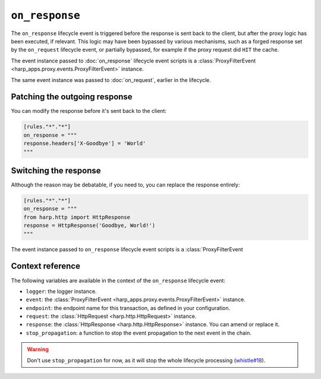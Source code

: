 ``on_response``
===============

The ``on_response`` lifecycle event is triggered before the response is sent back to the client, but after the proxy
logic has been executed, if relevant. This logic may have been bypassed by various mechanisms, such as a forged response
set by the ``on_request`` lifecycle event, or partially bypassed, for example if the proxy request did ``HIT`` the
cache.

.. tab-set-code::

    .. code:: toml

        [rules."*"."*"]
        on_response = """
        print(f'Goodbye, {response}.')
        """

    .. code:: yaml

        rules:
          "*":
            "*":
              on_response: |
                print(f'Goodbye, {response}.')


The event instance passed to :doc:`on_response` lifecycle event scripts is a
:class:`ProxyFilterEvent <harp_apps.proxy.events.ProxyFilterEvent>` instance.

The same event instance was passed to :doc:`on_request`, earlier in the lifecycle.

Patching the outgoing response
::::::::::::::::::::::::::::::

You can modify the response before it's sent back to the client:

.. code-block:: toml

    [rules."*"."*"]
    on_response = """
    response.headers['X-Goodbye'] = 'World'
    """


Switching the response
::::::::::::::::::::::

Although the reason may be debatable, if you need to, you can replace the response entirely:

.. code-block:: toml

    [rules."*"."*"]
    on_response = """
    from harp.http import HttpResponse
    response = HttpResponse('Goodbye, World!')
    """

The event instance passed to ``on_response`` lifecycle event scripts is a :class:`ProxyFilterEvent


Context reference
:::::::::::::::::

The following variables are available in the context of the ``on_response`` lifecycle event:

- ``logger``: the logger instance.
- ``event``: the :class:`ProxyFilterEvent <harp_apps.proxy.events.ProxyFilterEvent>` instance.
- ``endpoint``: the endpoint name for this transaction, as defined in your configuration.
- ``request``: the :class:`HttpRequest <harp.http.HttpRequest>` instance.
- ``response``: the :class:`HttpResponse <harp.http.HttpResponse>` instance. You can amend or replace it.
- ``stop_propagation``: a function to stop the event propagation to the next event in the chain.

.. warning::

    Don't use ``stop_propagation`` for now, as it will stop the whole lifecycle processing
    (`whistle#18 <https://github.com/python-whistle/whistle/issues/18>`_).
